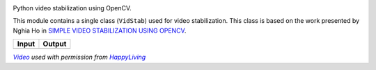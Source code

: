 
.. image:: _static/vidstab_logo_small.png
    :alt: vidstab: Python Video Stabilization
    :align: right

.. image:: https://img.shields.io/badge/Lifecycle-Maturing-yellow.svg
    :target: https://github.com/AdamSpannbauer/python_video_stab

.. image:: https://travis-ci.org/AdamSpannbauer/python_video_stab.svg?branch=master
    :target: https://travis-ci.org/AdamSpannbauer/python_video_stab

.. image:: https://img.shields.io/codecov/c/github/AdamSpannbauer/python_video_stab/master.svg
    :target: https://codecov.io/github/AdamSpannbauer/python_video_stab?branch=master

.. image:: https://pypip.in/v/vidstab/badge.png
    :target: https://crate.io/packages/vidstab/

Python video stabilization using OpenCV.

This module contains a single class (``VidStab``) used for video
stabilization. This class is based on the work presented by Nghia Ho in
`SIMPLE VIDEO STABILIZATION USING
OPENCV <http://nghiaho.com/?p=2093>`__.

+----------+----------+
| Input    | Output   |
+==========+==========+
| |image1| | |image2| |
+----------+----------+

|VideoLink|_ *used with permission from* |HappyLivingLink|_

.. |image1| image:: https://github.com/AdamSpannbauer/python_video_stab/blob/master/readme/input_ostrich.gif?raw=true
.. |image2| image:: https://github.com/AdamSpannbauer/python_video_stab/blob/master/readme/stable_ostrich.gif?raw=true

.. _VideoLink: https://www.youtube.com/watch?v=9pypPqbV_GM
.. _HappyLivingLink: https://www.facebook.com/happylivinginfl/
.. |VideoLink| replace:: *Video*
.. |HappyLivingLink| replace:: *HappyLiving*
